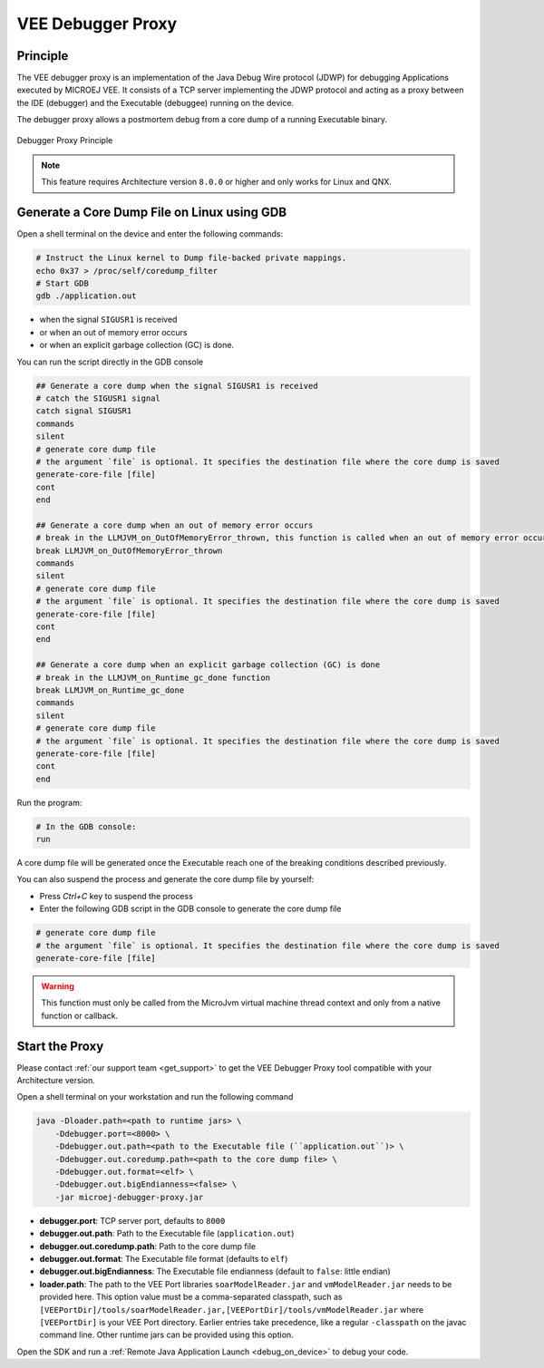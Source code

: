 ..  _debugger_proxy:

VEE Debugger Proxy
##################

Principle
=========

The VEE debugger proxy is an implementation of the Java Debug Wire protocol (JDWP) for debugging Applications executed by MICROEJ VEE.
It consists of a TCP server implementing the JDWP protocol and acting as a proxy between the IDE (debugger) and the Executable (debuggee) running on the device.

The debugger proxy allows a postmortem debug from a core dump of a running Executable binary.

.. figure:: images/debugger_proxy1.png
   :alt: Debugger Proxy Principle
   :align: center
   :scale: 70%

   Debugger Proxy Principle


.. note::
   This feature requires Architecture version ``8.0.0`` or higher and only works for Linux and QNX.



Generate a Core Dump File on Linux using GDB
============================================

Open a shell terminal on the device and enter the following commands:

.. code-block:: sh

    # Instruct the Linux kernel to Dump file-backed private mappings.
    echo 0x37 > /proc/self/coredump_filter
    # Start GDB
    gdb ./application.out


- when the signal ``SIGUSR1`` is received
- or when an out of memory error occurs 
- or when an explicit garbage collection (GC) is done.

You can run the script directly in the GDB console

.. code-block:: sh

   ## Generate a core dump when the signal SIGUSR1 is received
   # catch the SIGUSR1 signal 
   catch signal SIGUSR1
   commands 
   silent
   # generate core dump file
   # the argument `file` is optional. It specifies the destination file where the core dump is saved
   generate-core-file [file] 
   cont
   end

   ## Generate a core dump when an out of memory error occurs
   # break in the LLMJVM_on_OutOfMemoryError_thrown, this function is called when an out of memory error occurs
   break LLMJVM_on_OutOfMemoryError_thrown
   commands 
   silent
   # generate core dump file
   # the argument `file` is optional. It specifies the destination file where the core dump is saved
   generate-core-file [file]
   cont
   end

   ## Generate a core dump when an explicit garbage collection (GC) is done
   # break in the LLMJVM_on_Runtime_gc_done function
   break LLMJVM_on_Runtime_gc_done
   commands 
   silent
   # generate core dump file
   # the argument `file` is optional. It specifies the destination file where the core dump is saved
   generate-core-file [file]
   cont
   end

Run the program:

.. code-block:: sh

    # In the GDB console:
    run


A core dump file will be generated once the Executable reach one of the breaking conditions described previously.

You can also suspend the process and generate the core dump file by yourself:

- Press `Ctrl+C` key to suspend the process 
- Enter the following GDB script in the GDB console to generate the core dump file
  
.. code-block:: sh

    # generate core dump file
    # the argument `file` is optional. It specifies the destination file where the core dump is saved
    generate-core-file [file]

.. warning::
    This function must only be called from the MicroJvm virtual machine thread context and only from a native function or callback.

Start the Proxy
===============

Please contact :ref:`our support team <get_support>` to get the VEE Debugger Proxy tool compatible with your Architecture version.

Open a shell terminal on your workstation and run the following command

.. code-block:: sh

    java -Dloader.path=<path to runtime jars> \
        -Ddebugger.port=<8000> \
        -Ddebugger.out.path=<path to the Executable file (``application.out``)> \
        -Ddebugger.out.coredump.path=<path to the core dump file> \
        -Ddebugger.out.format=<elf> \
        -Ddebugger.out.bigEndianness=<false> \
        -jar microej-debugger-proxy.jar


* **debugger.port**: TCP server port, defaults to ``8000``
* **debugger.out.path**: Path to the Executable file (``application.out``)
* **debugger.out.coredump.path**: Path to the core dump file
* **debugger.out.format**: The Executable file format (defaults to ``elf``)
* **debugger.out.bigEndianness**: The Executable file endianness (default to ``false``: little endian)
* **loader.path**: The path to the VEE Port libraries ``soarModelReader.jar`` and ``vmModelReader.jar`` needs to be provided here.
  This option value must be a comma-separated classpath, such as ``[VEEPortDir]/tools/soarModelReader.jar,[VEEPortDir]/tools/vmModelReader.jar`` where ``[VEEPortDir]`` is your VEE Port directory.
  Earlier entries take precedence, like a regular ``-classpath`` on the javac command line. 
  Other runtime jars can be provided using this option.

Open the SDK and run a :ref:`Remote Java Application Launch <debug_on_device>` to debug your code.

..
   | Copyright 2022-2023, MicroEJ Corp. Content in this space is free 
   for read and redistribute. Except if otherwise stated, modification 
   is subject to MicroEJ Corp prior approval.
   | MicroEJ is a trademark of MicroEJ Corp. All other trademarks and 
   copyrights are the property of their respective owners.